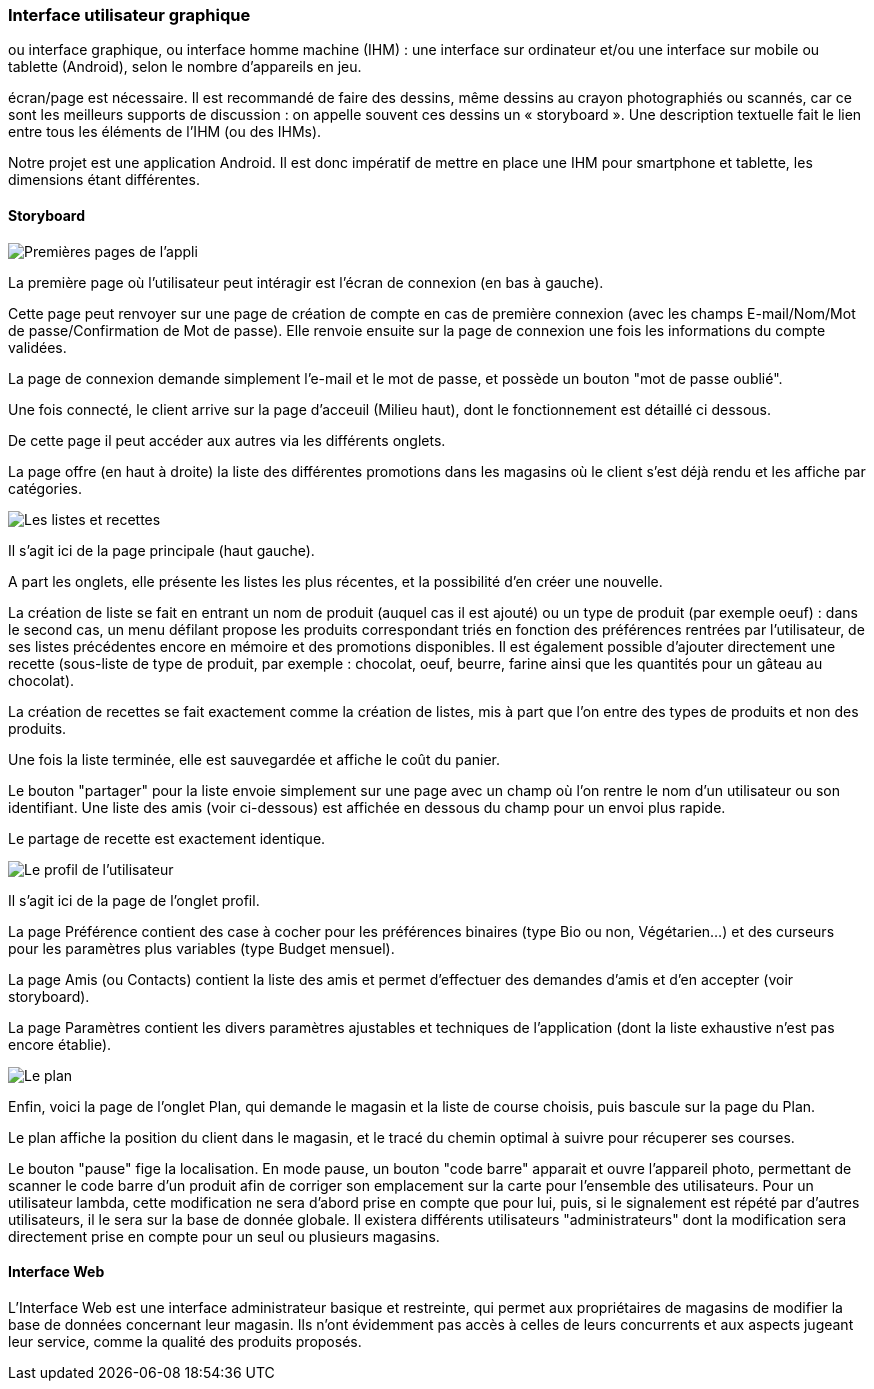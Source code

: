 === Interface utilisateur graphique

//Il peut y avoir une ou plusieurs interfaces utilisateur (UI en anglais),
ou interface graphique, ou interface homme machine (IHM) : une interface
sur ordinateur et/ou une interface sur mobile ou tablette (Android),
selon le nombre d’appareils en jeu.

//En lien avec un diagramme de séquence, une description simple de chaque
écran/page est nécessaire. Il est recommandé de faire des dessins, même
dessins au crayon photographiés ou scannés, car ce sont les meilleurs
supports de discussion : on appelle souvent ces dessins un
« storyboard ». Une description textuelle fait le lien entre tous les
éléments de l’IHM (ou des IHMs).



Notre projet est une application Android. Il est donc impératif de mettre en place une IHM pour smartphone et tablette, les dimensions étant différentes.


==== Storyboard

image::../images/story_board_premieres_pages.jpg[Premières pages de l'appli]

La première page où l'utilisateur peut intéragir est l'écran de connexion (en bas à gauche).

Cette page peut renvoyer sur une page de création de compte en cas de première connexion (avec les champs E-mail/Nom/Mot de passe/Confirmation de Mot de passe). Elle renvoie ensuite sur la page de connexion une fois les informations du compte validées.

La page de connexion demande simplement l'e-mail et le mot de passe, et possède un bouton "mot de passe oublié".

Une fois connecté, le client arrive sur la page d'acceuil (Milieu haut), dont le fonctionnement est détaillé ci dessous.

De cette page il peut accéder aux autres via les différents onglets.

La page offre (en haut à droite) la liste des différentes promotions dans les magasins où le client s'est déjà rendu et les affiche par catégories. 

image::../images/story_board_listes_et_recettes.jpg[Les listes et recettes]

Il s'agit ici de la page principale (haut gauche).

A part les onglets, elle présente les listes les plus récentes, et la possibilité d'en créer une nouvelle. 

La création de liste se fait en entrant un nom de produit (auquel cas il est ajouté) ou un type de produit (par exemple oeuf) : dans le second cas, un menu défilant propose les produits correspondant triés en fonction des préférences rentrées par l'utilisateur, de ses listes précédentes encore en mémoire et des promotions disponibles. Il est également possible d'ajouter directement une recette (sous-liste de type de produit, par exemple : chocolat, oeuf, beurre, farine ainsi que les quantités pour un gâteau au chocolat).

La création de recettes se fait exactement comme la création de listes, mis à part que l'on entre des types de produits et non des produits.

Une fois la liste terminée, elle est sauvegardée et affiche le coût du panier. 

Le bouton "partager" pour la liste envoie simplement sur une page avec un champ où l'on rentre le nom d'un utilisateur ou son identifiant. Une liste des amis (voir ci-dessous) est affichée en dessous du champ pour un envoi plus rapide.

Le partage de recette est exactement identique.

image::../images/story_board_profil.jpg[Le profil de l'utilisateur]

Il s'agit ici de la page de l'onglet profil. 

La page Préférence contient des case à cocher pour les préférences binaires (type Bio ou non, Végétarien...) et des curseurs pour les paramètres plus variables (type Budget mensuel).

La page Amis (ou Contacts) contient la liste des amis et permet d'effectuer des demandes d'amis et d'en accepter (voir storyboard).

La page Paramètres contient les divers paramètres ajustables et techniques de l'application (dont la liste exhaustive n'est pas encore établie).

image::../images/story_board_plan.jpg[Le plan]

Enfin, voici la page de l'onglet Plan, qui demande le magasin et la liste de course choisis, puis bascule sur la page du Plan.

Le plan affiche la position du client dans le magasin, et le tracé du chemin optimal à suivre pour récuperer ses courses. 

Le bouton "pause" fige la localisation. En mode pause, un bouton "code barre" apparait et ouvre l'appareil photo, permettant de scanner le code barre d'un produit afin de corriger son emplacement sur la carte pour l'ensemble des utilisateurs. Pour un utilisateur lambda, cette modification ne sera d'abord prise en compte que pour lui, puis, si le signalement est répété par d'autres utilisateurs, il le sera sur la base de donnée globale. Il existera différents utilisateurs "administrateurs" dont la modification sera directement prise en compte pour un seul ou plusieurs magasins.


==== Interface Web

L'Interface Web est une interface administrateur basique et restreinte, qui permet aux propriétaires de magasins de modifier la base de données concernant leur magasin. Ils n'ont évidemment pas accès à celles de leurs concurrents et aux aspects jugeant leur service, comme la qualité des produits proposés.  
